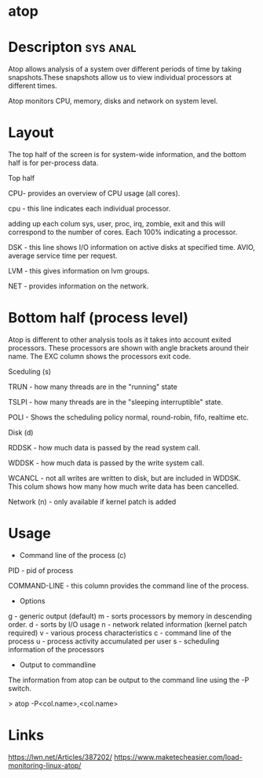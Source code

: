 

* atop

* Descripton							   :sys:anal:

Atop allows analysis of a system over different periods of time by
taking snapshots.These snapshots allow us to view individual processors
at different times.

Atop monitors CPU, memory, disks and network on system level.

* Layout

The top half of the screen is for system-wide information, and the
bottom half is for per-process data.

Top half

CPU- provides an overview of CPU usage (all cores).  

cpu - this line indicates each individual processor.

adding up each colum sys, user, proc, irq, zombie, exit and this will
correspond to the number of cores. Each 100% indicating a processor.

DSK - this line shows I/O information on active disks at specified time.
AVIO, average service time per request.

LVM - this gives information on lvm groups.

NET - provides information on the network.  

* Bottom half (process level)

Atop is different to other analysis tools as it takes into account
exited processors. These processors are shown with angle brackets around
their name. The EXC column shows the processors exit code.

Sceduling (s) 

TRUN - how many threads are in the "running" state

TSLPI - how many threads are in the "sleeping interruptible" state.

POLI - Shows the scheduling policy normal, round-robin, fifo, realtime
etc.

Disk (d)

RDDSK - how much data is passed by the read system call.

WDDSK - how much data is passed by the write system call.

WCANCL - not all writes are written to disk, but are included in WDDSK.
This colum shows how many how much write data has been cancelled.

Network (n) - only available if kernel patch is added

* Usage
+ Command line of the process (c)

PID - pid of process

COMMAND-LINE - this column provides the command line of the process.

+ Options
g - generic output (default)
m - sorts processors by memory in descending order.
d - sorts by I/O usage
n - network related information (kernel patch required)
v - various process characteristics
c - command line of the process
u - process activity accumulated per user
s - scheduling information of the processors
+ Output to commandline

The information from atop can be output to the command line using the -P
switch.

> atop -P<col.name>,<col.name>

* Links
https://lwn.net/Articles/387202/
https://www.maketecheasier.com/load-monitoring-linux-atop/
